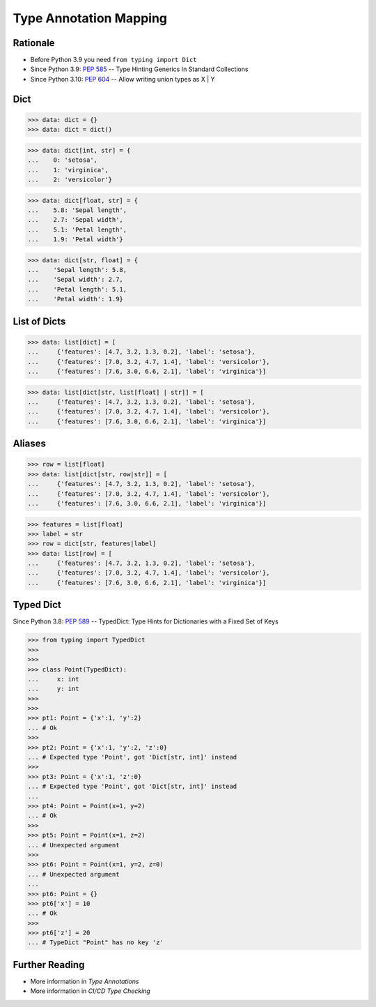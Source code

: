 Type Annotation Mapping
=======================


Rationale
---------
* Before Python 3.9 you need ``from typing import Dict``
* Since Python 3.9: :pep:`585` -- Type Hinting Generics In Standard Collections
* Since Python 3.10: :pep:`604` -- Allow writing union types as X | Y


Dict
----
>>> data: dict = {}
>>> data: dict = dict()

>>> data: dict[int, str] = {
...    0: 'setosa',
...    1: 'virginica',
...    2: 'versicolor'}

>>> data: dict[float, str] = {
...    5.8: 'Sepal length',
...    2.7: 'Sepal width',
...    5.1: 'Petal length',
...    1.9: 'Petal width'}

>>> data: dict[str, float] = {
...    'Sepal length': 5.8,
...    'Sepal width': 2.7,
...    'Petal length': 5.1,
...    'Petal width': 1.9}


List of Dicts
-------------
>>> data: list[dict] = [
...     {'features': [4.7, 3.2, 1.3, 0.2], 'label': 'setosa'},
...     {'features': [7.0, 3.2, 4.7, 1.4], 'label': 'versicolor'},
...     {'features': [7.6, 3.0, 6.6, 2.1], 'label': 'virginica'}]

>>> data: list[dict[str, list[float] | str]] = [
...     {'features': [4.7, 3.2, 1.3, 0.2], 'label': 'setosa'},
...     {'features': [7.0, 3.2, 4.7, 1.4], 'label': 'versicolor'},
...     {'features': [7.6, 3.0, 6.6, 2.1], 'label': 'virginica'}]


Aliases
-------
>>> row = list[float]
>>> data: list[dict[str, row|str]] = [
...     {'features': [4.7, 3.2, 1.3, 0.2], 'label': 'setosa'},
...     {'features': [7.0, 3.2, 4.7, 1.4], 'label': 'versicolor'},
...     {'features': [7.6, 3.0, 6.6, 2.1], 'label': 'virginica'}]

>>> features = list[float]
>>> label = str
>>> row = dict[str, features|label]
>>> data: list[row] = [
...     {'features': [4.7, 3.2, 1.3, 0.2], 'label': 'setosa'},
...     {'features': [7.0, 3.2, 4.7, 1.4], 'label': 'versicolor'},
...     {'features': [7.6, 3.0, 6.6, 2.1], 'label': 'virginica'}]


Typed Dict
----------
Since Python 3.8: :pep:`589` -- TypedDict: Type Hints for Dictionaries with a Fixed Set of Keys

>>> from typing import TypedDict
>>>
>>>
>>> class Point(TypedDict):
...     x: int
...     y: int
>>>
>>>
>>> pt1: Point = {'x':1, 'y':2}
... # Ok
>>>
>>> pt2: Point = {'x':1, 'y':2, 'z':0}
... # Expected type 'Point', got 'Dict[str, int]' instead
>>>
>>> pt3: Point = {'x':1, 'z':0}
... # Expected type 'Point', got 'Dict[str, int]' instead
...
>>> pt4: Point = Point(x=1, y=2)
... # Ok
>>>
>>> pt5: Point = Point(x=1, z=2)
... # Unexpected argument
>>>
>>> pt6: Point = Point(x=1, y=2, z=0)
... # Unexpected argument
...
>>> pt6: Point = {}
>>> pt6['x'] = 10
... # Ok
>>>
>>> pt6['z'] = 20
... # TypeDict "Point" has no key 'z'


Further Reading
---------------
* More information in `Type Annotations`
* More information in `CI/CD Type Checking`
